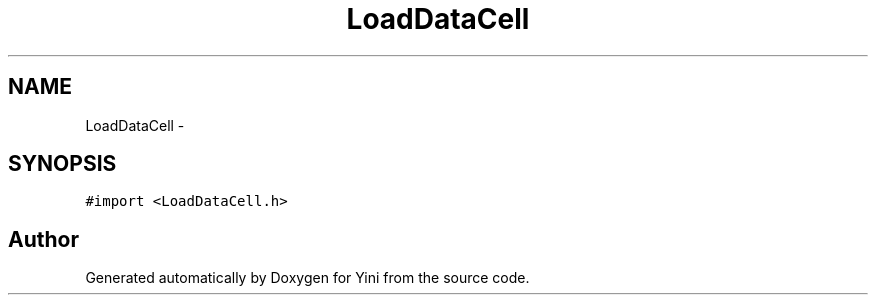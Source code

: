 .TH "LoadDataCell" 3 "Thu Aug 9 2012" "Version 1.0" "Yini" \" -*- nroff -*-
.ad l
.nh
.SH NAME
LoadDataCell \- 
.SH SYNOPSIS
.br
.PP
.PP
\fC#import <LoadDataCell\&.h>\fP

.SH "Author"
.PP 
Generated automatically by Doxygen for Yini from the source code\&.

